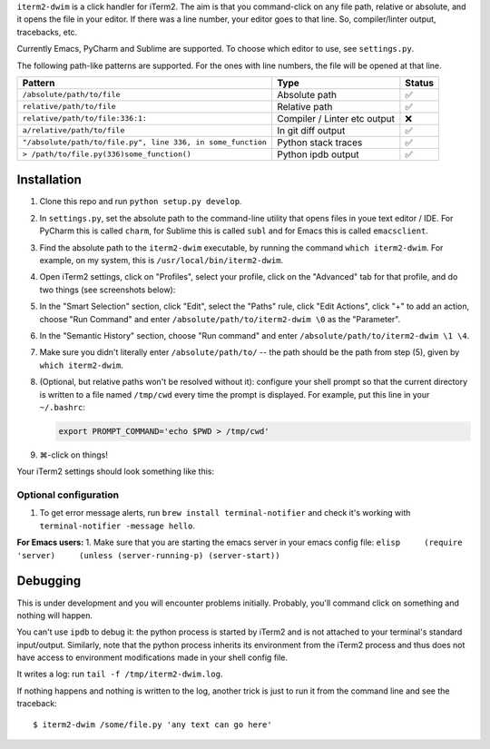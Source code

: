 ``iterm2-dwim`` is a click handler for iTerm2. The aim is that you
command-click on any file path, relative or absolute, and it opens the
file in your editor. If there was a line number, your editor goes to
that line. So, compiler/linter output, tracebacks, etc.

Currently Emacs, PyCharm and Sublime are supported. To choose which
editor to use, see ``settings.py``.

The following path-like patterns are supported. For the ones with line
numbers, the file will be opened at that line.

+---------------------------------------------------------------+--------------------------------+----------+
| Pattern                                                       | Type                           | Status   |
+===============================================================+================================+==========+
| ``/absolute/path/to/file``                                    | Absolute path                  | ✅       |
+---------------------------------------------------------------+--------------------------------+----------+
| ``relative/path/to/file``                                     | Relative path                  | ✅       |
+---------------------------------------------------------------+--------------------------------+----------+
| ``relative/path/to/file:336:1:``                              | Compiler / Linter etc output   | ❌       |
+---------------------------------------------------------------+--------------------------------+----------+
| ``a/relative/path/to/file``                                   | In git diff output             | ✅       |
+---------------------------------------------------------------+--------------------------------+----------+
| ``"/absolute/path/to/file.py", line 336, in some_function``   | Python stack traces            | ✅       |
+---------------------------------------------------------------+--------------------------------+----------+
| ``> /path/to/file.py(336)some_function()``                    | Python ipdb output             | ✅       |
+---------------------------------------------------------------+--------------------------------+----------+

Installation
~~~~~~~~~~~~

1. Clone this repo and run ``python setup.py develop``.

2. In ``settings.py``, set the absolute path to the command-line utility
   that opens files in youe text editor / IDE. For PyCharm this is
   called ``charm``, for Sublime this is called ``subl`` and for Emacs
   this is called ``emacsclient``.

3. Find the absolute path to the ``iterm2-dwim`` executable, by running
   the command ``which iterm2-dwim``. For example, on my system, this is
   ``/usr/local/bin/iterm2-dwim``.

4. Open iTerm2 settings, click on "Profiles", select your profile, click
   on the "Advanced" tab for that profile, and do two things (see
   screenshots below):
5. In the "Smart Selection" section, click "Edit", select the "Paths"
   rule, click "Edit Actions", click "+" to add an action, choose "Run
   Command" and enter ``/absolute/path/to/iterm2-dwim \0`` as the
   "Parameter".
6. In the "Semantic History" section, choose "Run command" and enter
   ``/absolute/path/to/iterm2-dwim \1 \4``.
7. Make sure you didn't literally enter ``/absolute/path/to/`` -- the
   path should be the path from step (5), given by
   ``which iterm2-dwim``.

8. (Optional, but relative paths won't be resolved without it):
   configure your shell prompt so that the current directory is written
   to a file named ``/tmp/cwd`` every time the prompt is displayed. For
   example, put this line in your ``~/.bashrc``:

   .. code:: sh

       export PROMPT_COMMAND='echo $PWD > /tmp/cwd'

9. ⌘-click on things!

Your iTerm2 settings should look something like this:

Optional configuration
^^^^^^^^^^^^^^^^^^^^^^

1. To get error message alerts, run ``brew install terminal-notifier``
   and check it's working with ``terminal-notifier -message hello``.

**For Emacs users:** 1. Make sure that you are starting the emacs server
in your emacs config file:
``elisp     (require 'server)     (unless (server-running-p) (server-start))``

Debugging
~~~~~~~~~

This is under development and you will encounter problems initially.
Probably, you'll command click on something and nothing will happen.

You can't use ``ipdb`` to debug it: the python process is started by
iTerm2 and is not attached to your terminal's standard input/output.
Similarly, note that the python process inherits its environment from
the iTerm2 process and thus does not have access to environment
modifications made in your shell config file.

It writes a log: run ``tail -f /tmp/iterm2-dwim.log``.

If nothing happens and nothing is written to the log, another trick is
just to run it from the command line and see the traceback:

::

    $ iterm2-dwim /some/file.py 'any text can go here'
